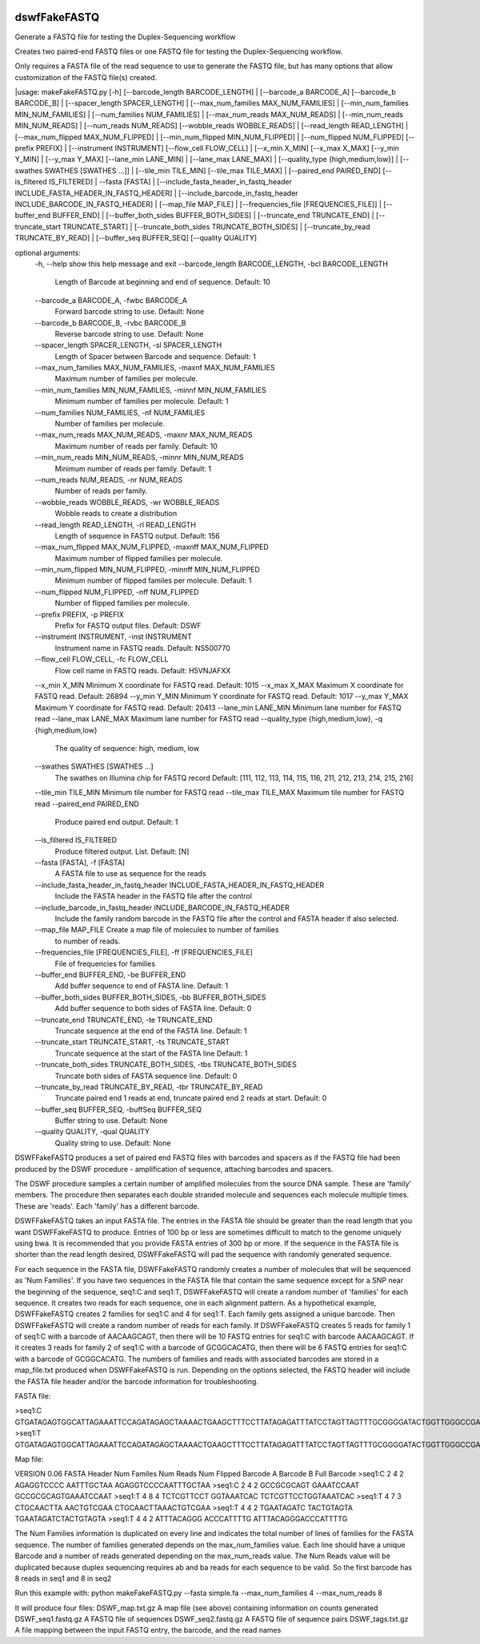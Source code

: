 |Build Status|

=====
**dswfFakeFASTQ**
=====

Generate a FASTQ file for testing the Duplex-Sequencing workflow

Creates two paired-end FASTQ files or one FASTQ file for testing the Duplex-Sequencing workflow.

Only requires a FASTA file of the read sequence to use to generate the FASTQ file, but has
many options that allow customization of the FASTQ file(s) created.

|usage: makeFakeFASTQ.py [-h] [--barcode_length BARCODE_LENGTH]
|                        [--barcode_a BARCODE_A] [--barcode_b BARCODE_B]
|                        [--spacer_length SPACER_LENGTH]
|                        [--max_num_families MAX_NUM_FAMILIES]
|                        [--min_num_families MIN_NUM_FAMILIES]
|                        [--num_families NUM_FAMILIES]
|                        [--max_num_reads MAX_NUM_READS]
|                        [--min_num_reads MIN_NUM_READS]
|                        [--num_reads NUM_READS] [--wobble_reads WOBBLE_READS]
|                        [--read_length READ_LENGTH]
|                        [--max_num_flipped MAX_NUM_FLIPPED]
|                        [--min_num_flipped MIN_NUM_FLIPPED]
|                        [--num_flipped NUM_FLIPPED] [--prefix PREFIX]
|                        [--instrument INSTRUMENT] [--flow_cell FLOW_CELL]
|                        [--x_min X_MIN] [--x_max X_MAX] [--y_min Y_MIN]
|                        [--y_max Y_MAX] [--lane_min LANE_MIN]
|                        [--lane_max LANE_MAX]
|                        [--quality_type {high,medium,low}]
|                        [--swathes SWATHES [SWATHES ...]]
|                        [--tile_min TILE_MIN] [--tile_max TILE_MAX]
|                        [--paired_end PAIRED_END] [--is_filtered IS_FILTERED]
|                        --fasta [FASTA]
|                        [--include_fasta_header_in_fastq_header INCLUDE_FASTA_HEADER_IN_FASTQ_HEADER]
|                        [--include_barcode_in_fastq_header INCLUDE_BARCODE_IN_FASTQ_HEADER]
|                        [--map_file MAP_FILE]
|                        [--frequencies_file [FREQUENCIES_FILE]]
|                        [--buffer_end BUFFER_END]
|                        [--buffer_both_sides BUFFER_BOTH_SIDES]
|                        [--truncate_end TRUNCATE_END]
|                        [--truncate_start TRUNCATE_START]
|                        [--truncate_both_sides TRUNCATE_BOTH_SIDES]
|                        [--truncate_by_read TRUNCATE_BY_READ]
|                        [--buffer_seq BUFFER_SEQ] [--quality QUALITY]

optional arguments:
  \-h, --help            show this help message and exit
  \--barcode_length BARCODE_LENGTH, -bcl BARCODE_LENGTH
                        Length of Barcode at beginning and end of sequence.
                        Default: 10
  \--barcode_a BARCODE_A, -fwbc BARCODE_A
                        Forward barcode string to use. Default: None
  \--barcode_b BARCODE_B, -rvbc BARCODE_B
                        Reverse barcode string to use. Default: None
  \--spacer_length SPACER_LENGTH, -sl SPACER_LENGTH
                        Length of Spacer between Barcode and sequence.
                        Default: 1
  \--max_num_families MAX_NUM_FAMILIES, -maxnf MAX_NUM_FAMILIES
                        Maximum number of families per molecule.
  \--min_num_families MIN_NUM_FAMILIES, -minnf MIN_NUM_FAMILIES
                        Minimum number of families per molecule. Default: 1
  \--num_families NUM_FAMILIES, -nf NUM_FAMILIES
                        Number of families per molecule.
  \--max_num_reads MAX_NUM_READS, -maxnr MAX_NUM_READS
                        Maximum number of reads per family. Default: 10
  \--min_num_reads MIN_NUM_READS, -minnr MIN_NUM_READS
                        Minimum number of reads per family. Default: 1
  \--num_reads NUM_READS, -nr NUM_READS
                        Number of reads per family.
  \--wobble_reads WOBBLE_READS, -wr WOBBLE_READS
                        Wobble reads to create a distribution
  \--read_length READ_LENGTH, -rl READ_LENGTH
                        Length of sequence in FASTQ output. Default: 156
  \--max_num_flipped MAX_NUM_FLIPPED, -maxnff MAX_NUM_FLIPPED
                        Maximum number of flipped families per molecule.
  \--min_num_flipped MIN_NUM_FLIPPED, -minnff MIN_NUM_FLIPPED
                        Minimum number of flipped familes per molecule.
                        Default: 1
  \--num_flipped NUM_FLIPPED, -nff NUM_FLIPPED
                        Number of flipped families per molecule.
  \--prefix PREFIX, -p PREFIX
                        Prefix for FASTQ output files. Default: DSWF
  \--instrument INSTRUMENT, -inst INSTRUMENT
                        Instrument name in FASTQ reads. Default: NS500770
  \--flow_cell FLOW_CELL, -fc FLOW_CELL
                        Flow cell name in FASTQ reads. Default: H5VNJAFXX
  \--x_min X_MIN         Minimum X coordinate for FASTQ read. Default: 1015
  \--x_max X_MAX         Maximum X coordinate for FASTQ read. Default: 26894
  \--y_min Y_MIN         Minimum Y coordinate for FASTQ read. Default: 1017
  \--y_max Y_MAX         Maximum Y coordinate for FASTQ read. Default: 20413
  \--lane_min LANE_MIN   Minimum lane number for FASTQ read
  \--lane_max LANE_MAX   Maximum lane number for FASTQ read
  \--quality_type {high,medium,low}, -q {high,medium,low}
                        The quality of sequence: high, medium, low
  \--swathes SWATHES [SWATHES ...]
                        The swathes on Illumina chip for FASTQ record Default:
                        [111, 112, 113, 114, 115, 116, 211, 212, 213, 214,
                        215, 216]
  \--tile_min TILE_MIN   Minimum tile number for FASTQ read
  \--tile_max TILE_MAX   Maximum tile number for FASTQ read
  \--paired_end PAIRED_END
                        Produce paired end output. Default: 1
  \--is_filtered IS_FILTERED
                        Produce filtered output. List. Default: [N]
  \--fasta [FASTA], -f [FASTA]
                        A FASTA file to use as sequence for the reads
  \--include_fasta_header_in_fastq_header INCLUDE_FASTA_HEADER_IN_FASTQ_HEADER
                        Include the FASTA header in the FASTQ file after the
                        control
  \--include_barcode_in_fastq_header INCLUDE_BARCODE_IN_FASTQ_HEADER
                        Include the family random barcode in the FASTQ file
                        after the control and FASTA header if also selected.
  \--map_file MAP_FILE   Create a map file of molecules to number of families
                        to number of reads.
  \--frequencies_file [FREQUENCIES_FILE], -ff [FREQUENCIES_FILE]
                        File of frequencies for families
  \--buffer_end BUFFER_END, -be BUFFER_END
                        Add buffer sequence to end of FASTA line. Default: 1
  \--buffer_both_sides BUFFER_BOTH_SIDES, -bb BUFFER_BOTH_SIDES
                        Add buffer sequence to both sides of FASTA line.
                        Default: 0
  \--truncate_end TRUNCATE_END, -te TRUNCATE_END
                        Truncate sequence at the end of the FASTA line.
                        Default: 1
  \--truncate_start TRUNCATE_START, -ts TRUNCATE_START
                        Truncate sequence at the start of the FASTA line
                        Default: 1
  \--truncate_both_sides TRUNCATE_BOTH_SIDES, -tbs TRUNCATE_BOTH_SIDES
                        Truncate both sides of FASTA sequence line. Default: 0
  \--truncate_by_read TRUNCATE_BY_READ, -tbr TRUNCATE_BY_READ
                        Truncate paired end 1 reads at end, truncate paired
                        end 2 reads at start. Default: 0
  \--buffer_seq BUFFER_SEQ, -buffSeq BUFFER_SEQ
                        Buffer string to use. Default: None
  \--quality QUALITY, -qual QUALITY
                        Quality string to use. Default: None

DSWFFakeFASTQ produces a set of paired end FASTQ files with barcodes and spacers as if the 
FASTQ file had been produced by the DSWF procedure - amplification of sequence, attaching 
barcodes and spacers.  

The DSWF procedure samples a certain number of amplified molecules from the source DNA sample.
These are 'family' members.  The procedure then separates each double stranded molecule and
sequences each molecule multiple times.  These are 'reads'. Each 'family' has a different barcode.

DSWFFakeFASTQ takes an input FASTA file.  The entries in the FASTA file should be greater than
the read length that you want DSWFFakeFASTQ to produce.  Entries of 100 bp or less are sometimes
difficult to match to the genome uniquely using bwa.  It is recommended that you provide FASTA
entries of 300 bp or more. If the sequence in the FASTA file is shorter than the read length
desired, DSWFFakeFASTQ will pad the sequence with randomly generated sequence.

For each sequence in the FASTA file, DSWFFakeFASTQ randomly creates a number of molecules 
that will be sequenced as 'Num Families'.  If you have two sequences in the FASTA file that
contain the same sequence except for a SNP near the beginning of the sequence, seq1:C and seq1:T,
DSWFFakeFASTQ will create a random number of 'families' for each sequence.  It creates two reads
for each sequence, one in each alignment pattern.
As a hypothetical example, DSWFFakeFASTQ creates 2 families for seq1:C and 4 for seq1:T.  Each
family gets assigned a unique barcode.  Then DSWFFakeFASTQ will create a random number of reads
for each family.  If DSWFFakeFASTQ creates 5 reads for family 1 of seq1:C with a barcode of
AACAAGCAGT, then there will be 10 FASTQ entries for seq1:C with barcode AACAAGCAGT.  If it creates
3 reads for family 2 of seq1:C with a barcode of GCGGCACATG, then there will be 6 FASTQ entries
for seq1:C with a barcode of GCGGCACATG.  The numbers of families and reads with associated
barcodes are stored in a map_file.txt produced when DSWFFakeFASTQ is run. Depending on the
options selected, the FASTQ header will include the FASTA file header and/or the barcode
information for troubleshooting.

FASTA file:

\>seq1:C
GTGATAGAGTGGCATTAGAAATTCCAGATAGAGCTAAAACTGAAGCTTTCCTTATAGAGATTTATCCTAGTTAGTTTGCGGGGATACTGGTTGGGCCGAAATCCTTTTGAAACTGGTTAAAACTCTCAGGGGCCCTTCCATTTGGTTTTCTGCAGCTGTGGATTCCCAACCAACAGTCATTGTGATCTTCCAAGCCAGAATGTGCTCTGGGCTGGAGTGGCAGCCCCTTATTCTGGCATTCAAGAGCGTGGGCACCCTTTGGCTATTTCTAGCATTTGTCTGGTTAGCCTTTGGGAAACG
\>seq1:T
GTGATAGAGTGGCATTAGAAATTCCAGATAGAGCTAAAACTGAAGCTTTCCTTATAGAGATTTATCCTAGTTAGTTTGCGGGGATACTGGTTGGGCCGAAATCCTTTTGAAACTGGTTAAAACTCTCAGGGGCCCTTCCATTTGGTTTTCTGCAGCTGTGGATTCCCAACCAACAGTCATTGTGATCTTCCAAGCCAGAATGTGCTCTGGGCTGGAGTGGCAGCCCCTTATTCTGGCATTCAAGAGCGTGGGCACCCTTTGGCTATTTCTAGCATTTGTCTGGTTAGCCTTTGGGAAACG

Map file:

VERSION 0.06
FASTA Header    Num Familes     Num Reads       Num Flipped     Barcode A       Barcode B       Full Barcode
\>seq1:C 2       4       2       AGAGGTCCCC      AATTTGCTAA      AGAGGTCCCCAATTTGCTAA
\>seq1:C 2       4       2       GCCGCGCAGT      GAAATCCAAT      GCCGCGCAGTGAAATCCAAT
\>seq1:T 4       8       4       TCTCGTTCCT      GGTAAATCAC      TCTCGTTCCTGGTAAATCAC
\>seq1:T 4       7       3       CTGCAACTTA      AACTGTCGAA      CTGCAACTTAAACTGTCGAA
\>seq1:T 4       4       2       TGAATAGATC      TACTGTAGTA      TGAATAGATCTACTGTAGTA
\>seq1:T 4       4       2       ATTTACAGGG      ACCCATTTTG      ATTTACAGGGACCCATTTTG

The Num Families information is duplicated on every line and indicates the total number of lines 
of families for the FASTA sequence.  The number of families generated depends on the max_num_families
value.  Each line should have a unique Barcode and a number of reads generated depending on the 
max_num_reads value. The Num Reads value will be duplicated because duplex sequencing requires
ab and ba reads for each sequence to be valid. So the first barcode has 8 reads in seq1 and 8 in seq2

Run this example with:
python makeFakeFASTQ.py --fasta simple.fa --max_num_families 4 --max_num_reads 8

It will produce four files\:
DSWF_map.txt.gz         A map file (see above) containing information on counts generated
DSWF_seq1.fastq.gz      A FASTQ file of sequences
DSWF_seq2.fastq.gz      A FASTQ file of sequence pairs
DSWF_tags.txt.gz        A file mapping between the input FASTQ entry, the barcode, and the read names


.. |Build Status| image:: https://travis-ci.org/systemsbiology/dswfFakeFASTQ.svg?branch=master
   :target: https://travis-ci.org/systemsbiology/dswfFakeFASTQ

